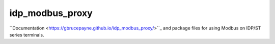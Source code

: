 idp_modbus_proxy
################

``Documentation <https://gbrucepayne.github.io/idp_modbus_proxy/>``_ and package files for using Modbus on IDP/ST series terminals.

